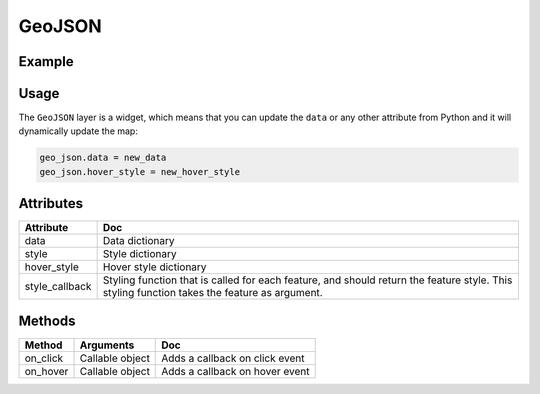 GeoJSON
=======

Example
-------

.. jupyter-execute::

    import os
    import json
    import random
    import requests

    from ipyleaflet import Map, GeoJSON

    if not os.path.exists('europe_110.geo.json'):
      url = 'https://github.com/jupyter-widgets/ipyleaflet/raw/master/examples/europe_110.geo.json'
      r = requests.get(url)
      with open('europe_110.geo.json', 'w') as f:
        f.write(r.content.decode("utf-8"))

    with open('europe_110.geo.json', 'r') as f:
      data = json.load(f)

    def random_color(feature):
        return {
            'color': 'black',
            'fillColor': random.choice(['red', 'yellow', 'green', 'orange']),
        }

    m = Map(center=(50.6252978589571, 0.34580993652344), zoom=3)

    geo_json = GeoJSON(
        data=data,
        style={
            'opacity': 1, 'dashArray': '9', 'fillOpacity': 0.1, 'weight': 1
        },
        hover_style={
            'color': 'white', 'dashArray': '0', 'fillOpacity': 0.5
        },
        style_callback=random_color
    )
    m.add_layer(geo_json)

    m


Usage
-----

The ``GeoJSON`` layer is a widget, which means that you can update the ``data`` or any other attribute from Python and it will dynamically update the map:

.. code::

    geo_json.data = new_data
    geo_json.hover_style = new_hover_style


Attributes
----------

==============   ===
Attribute        Doc
==============   ===
data             Data dictionary
style            Style dictionary
hover_style      Hover style dictionary
style_callback   Styling function that is called for each feature, and should return the feature style. This styling function takes the feature as argument.
==============   ===

Methods
-------

=========    =====================================     ===
Method       Arguments                                 Doc
=========    =====================================     ===
on_click     Callable object                           Adds a callback on click event
on_hover     Callable object                           Adds a callback on hover event
=========    =====================================     ===
